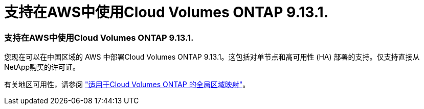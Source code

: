 = 支持在AWS中使用Cloud Volumes ONTAP 9.13.1.
:allow-uri-read: 




=== 支持在AWS中使用Cloud Volumes ONTAP 9.13.1.

您现在可以在中国区域的 AWS 中部署Cloud Volumes ONTAP 9.13.1。这包括对单节点和高可用性 (HA) 部署的支持。仅支持直接从NetApp购买的许可证。

有关地区可用性，请参阅 https://bluexp.netapp.com/cloud-volumes-global-regions["适用于Cloud Volumes ONTAP 的全局区域映射"^]。
